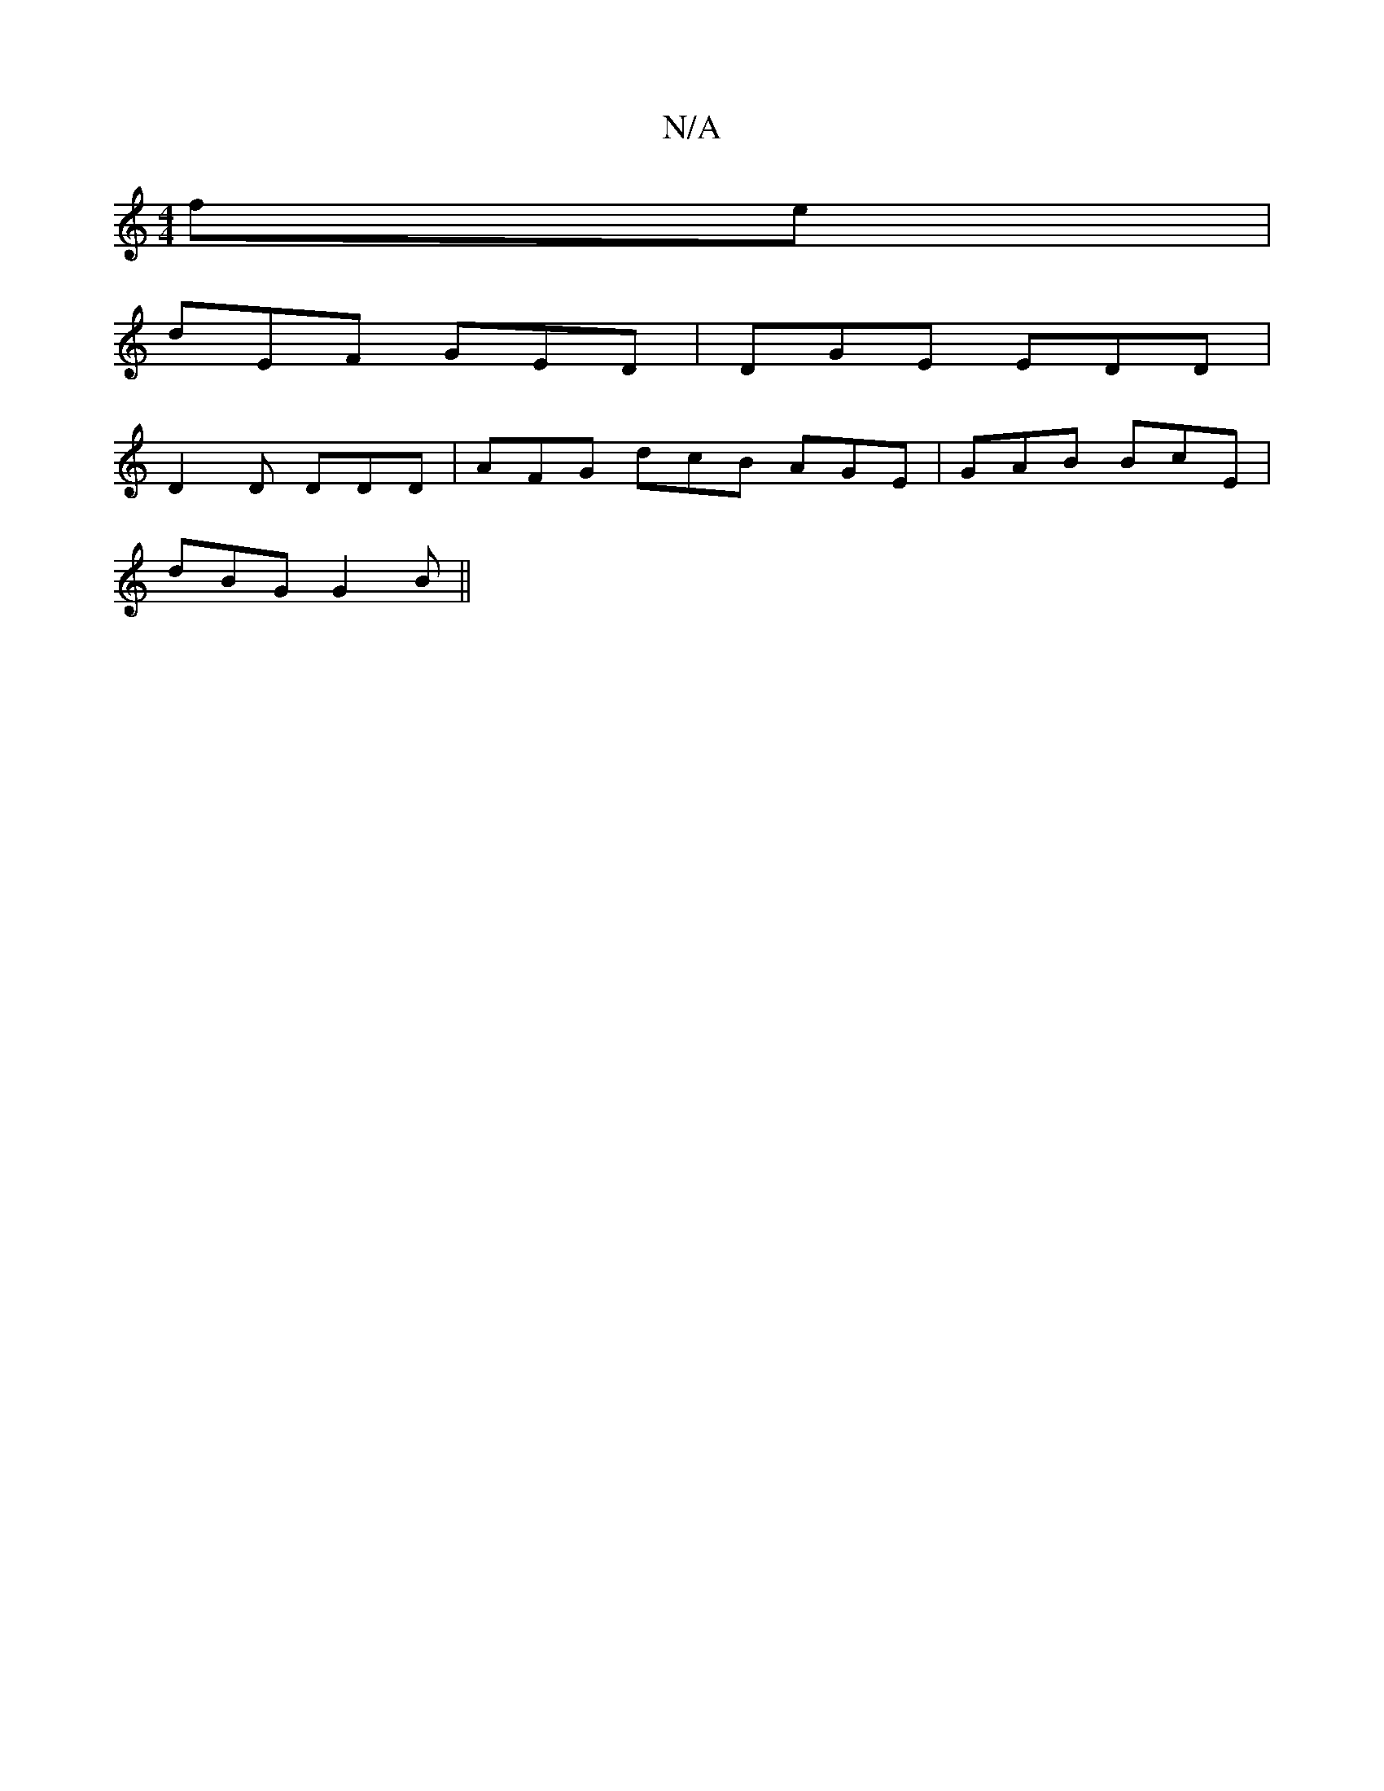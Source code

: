 X:1
T:N/A
M:4/4
R:N/A
K:Cmajor
fe |
dEF GED | DGE EDD |
 D2 D DDD | AFG dcB AGE|GAB BcE|
dBG G2B||

D2EG EAGA|GAGB A2 AF|E2F2A3|G2cA:|[2 e2 f2 (ab|e2) fdfe|
dedB GAeg|fgag ecde|d2 eg dg fe|dged ~c3 e|
dBAB A2GE|GFED G2:|


|:cDAF F